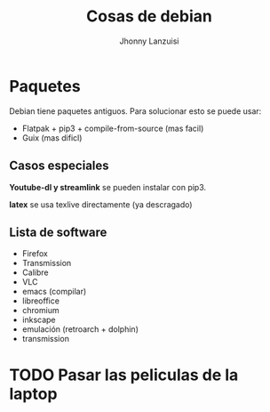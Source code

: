 #+TITLE: Cosas de debian
#+AUTHOR: Jhonny Lanzuisi

* Paquetes
Debian tiene paquetes antiguos.
Para solucionar esto se puede usar:

+ Flatpak + pip3 + compile-from-source (mas facil)
+ Guix (mas dificl)

** Casos especiales
*Youtube-dl y streamlink* se pueden instalar con pip3.

*latex* se usa texlive directamente (ya descragado)

** Lista de software

+ Firefox
+ Transmission
+ Calibre
+ VLC
+ emacs (compilar)
+ libreoffice
+ chromium
+ inkscape
+ emulación (retroarch + dolphin)
+ transmission

* TODO Pasar las peliculas de la laptop